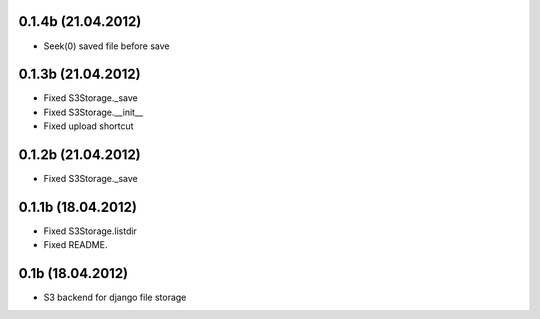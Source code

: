 0.1.4b (21.04.2012)
*******************

* Seek(0) saved file before save


0.1.3b (21.04.2012)
*******************

* Fixed S3Storage._save
* Fixed S3Storage.__init__
* Fixed upload shortcut

0.1.2b (21.04.2012)
*******************

* Fixed S3Storage._save

0.1.1b (18.04.2012)
*******************

* Fixed S3Storage.listdir
* Fixed README.

0.1b (18.04.2012)
*****************

* S3 backend for django file storage
